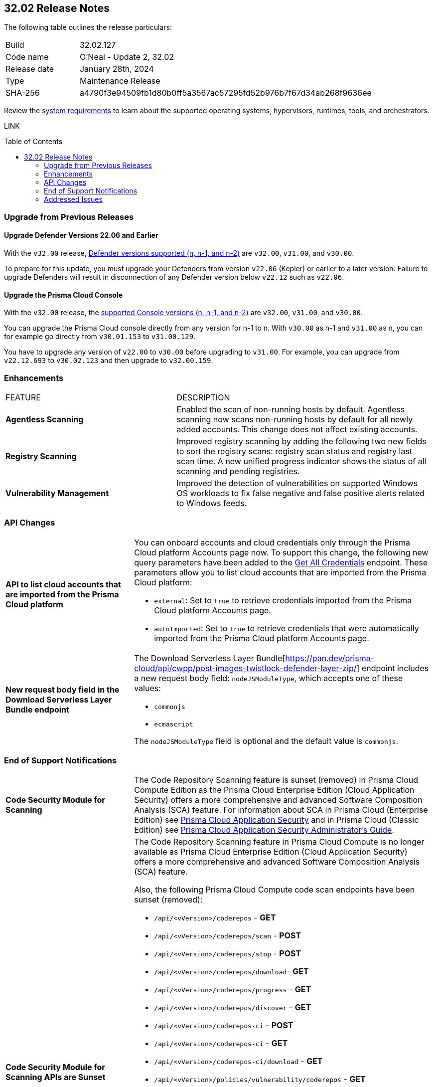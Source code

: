 :toc: macro
== 32.02 Release Notes

The following table outlines the release particulars:

[cols="1,4"]
|===
|Build
|32.02.127
|Code name
|O'Neal - Update 2, 32.02

|Release date
|January 28th, 2024

|Type
|Maintenance Release

|SHA-256
|a4790f3e94509fb1d80b0ff5a3567ac57295fd52b976b7f67d34ab268f9636ee

|===

Review the https://docs.paloaltonetworks.com/prisma/prisma-cloud/32/prisma-cloud-compute-edition-admin/install/system_requirements[system requirements] to learn about the supported operating systems, hypervisors, runtimes, tools, and orchestrators.

// You can download the release image from the Palo Alto Networks Customer Support Portal, or use a program or script (such as curl, wget) to download the release image directly from our CDN:

LINK

toc::[]

[#upgrade]
=== Upgrade from Previous Releases

[#upgrade-defender]
==== Upgrade Defender Versions 22.06 and Earlier

With the `v32.00` release, https://docs.paloaltonetworks.com/prisma/prisma-cloud/32/prisma-cloud-compute-edition-admin/welcome/support_lifecycle[Defender versions supported (n, n-1, and n-2)] are `v32.00`, `v31.00`, and `v30.00`.

To prepare for this update, you must upgrade your Defenders from version `v22.06` (Kepler) or earlier to a later version.
Failure to upgrade Defenders will result in disconnection of any Defender version below `v22.12` such as `v22.06`.

[#upgrade-console]
==== Upgrade the Prisma Cloud Console

With the `v32.00` release, the https://docs.paloaltonetworks.com/prisma/prisma-cloud/32/prisma-cloud-compute-edition-admin/welcome/support_lifecycle[supported Console versions (n, n-1, and n-2)] are `v32.00`, `v31.00`, and `v30.00`.

You can upgrade the Prisma Cloud console directly from any version for n-1 to n.
With `v30.00` as n-1 and `v31.00` as n, you can for example go directly from `v30.01.153` to `v31.00.129`.

You have to upgrade any version of `v22.00` to `v30.00` before upgrading to `v31.00`.
For example, you can upgrade from `v22.12.693` to `v30.02.123` and then upgrade to `v32.00.159`.

// [#cve-coverage-update]
// === CVE Coverage Update

// [#api-changes]
// === API Changes and New APIs


[#enhancements]
=== Enhancements
[cols="40%a,60%a"]
|===

|FEATURE
|DESCRIPTION

//CWP-52181
|*Agentless Scanning*
|Enabled the scan of non-running hosts by default.
Agentless scanning now scans non-running hosts by default for all newly added accounts.
This change does not affect existing accounts.

//CWP-49984
|*Registry Scanning*
|Improved registry scanning by adding the following  two  new fields to sort the registry scans:  registry scan  status and registry last scan time.
A new unified progress indicator shows the status of all scanning  and pending registries.

//CWP-47706
|*Vulnerability Management*
|Improved the detection of vulnerabilities on supported Windows OS workloads to fix false negative and false positive alerts related to Windows feeds.

// //CWP-55308
// |*Cloud Account Management*
// |Introduced the *Account Import Status* filter on the *Cloud Accounts* page in *Runtime Security*.
// This feature includes three statuses:

// * *Local accounts:* cloud accounts created in Runtime Security only (and not in the Prisma Cloud console)
// * *Manually imported accounts:* cloud accounts that were manually imported from Prisma Cloud console to Runtime Security in the past prior to the Lagrange release (end of 2022)
// * *Auto-imported accounts:* cloud accounts that originated from Prisma Cloud console and seamlessly imported into Runtime Security.

|===

// [#new-features-core]
// === New Features in Core


//[#new-features-host-security]
//=== New Features in Host Security

//[#new-features-serverless]
//=== New Features in Serverless

//[#new-features-waas]
//=== New Features in WAAS

[#api-changes]
=== API Changes
[cols="30%a,70%a"]
|===

//CWP-55309
| *API to list cloud accounts that are imported from the Prisma Cloud platform*
|You can onboard accounts and cloud credentials only through the Prisma Cloud platform Accounts page now. To support this change, the following new query parameters have been added to the https://pan.dev/prisma-cloud/api/cwpp/get-credentials/[Get All Credentials] endpoint. These parameters allow you to list cloud accounts that are imported from the Prisma Cloud platform:

* `external`: Set to `true` to retrieve credentials imported from the Prisma Cloud platform Accounts page.
* `autoImported`: Set to `true` to retrieve credentials that were automatically imported from the Prisma Cloud platform Accounts page.


//CWP-52775
|*New request body field in the Download Serverless Layer Bundle endpoint*
|The Download Serverless Layer Bundle[https://pan.dev/prisma-cloud/api/cwpp/post-images-twistlock-defender-layer-zip/] endpoint includes a new request body field: `nodeJSModuleType`, which accepts one of these values:

* `commonjs` 
* `ecmascript` 

The `nodeJSModuleType` field is optional and the default value is `commonjs`.

|===


// [#breaking-api-changes]
// === Breaking Changes in API
// [cols="30%a,70%a"]
// |===


[#end-support]
=== End of Support Notifications
[cols="30%a,70%a"]
|===

//CWP-36043 / CWP-50985
|*Code Security Module for Scanning*
|The Code Repository Scanning feature is sunset (removed) in Prisma Cloud Compute Edition as the Prisma Cloud Enterprise Edition (Cloud Application Security) offers a more comprehensive and advanced Software Composition Analysis (SCA) feature. For information about SCA in Prisma Cloud (Enterprise Edition) see https://docs.prismacloud.io/en/enterprise-edition/content-collections/application-security/application-security[Prisma Cloud Application Security] and in Prisma Cloud (Classic  Edition) see https://docs.prismacloud.io/en/classic/appsec-admin-guide[Prisma Cloud Application Security Administrator's Guide].

//CWP-36043 / CWP-53875
|*Code Security Module for Scanning APIs are Sunset*
|The Code Repository Scanning feature in Prisma Cloud Compute is no longer available as Prisma Cloud Enterprise Edition (Cloud Application Security) offers a more comprehensive and advanced Software Composition Analysis (SCA) feature.

Also, the following Prisma Cloud Compute code scan endpoints have been sunset (removed):

* `/api/<vVersion>/coderepos` - *GET* 
* `/api/<vVersion>/coderepos/scan` - *POST*
* `/api/<vVersion>/coderepos/stop` - *POST*
* `/api/<vVersion>/coderepos/download`- *GET*
* `/api/<vVersion>/coderepos/progress` - *GET*
* `/api/<vVersion>/coderepos/discover` - *GET*
* `/api/<vVersion>/coderepos-ci` - *POST*
* `/api/<vVersion>/coderepos-ci` - *GET*
* `/api/<vVersion>/coderepos-ci/download` - *GET*
* `/api/<vVersion>/policies/vulnerability/coderepos` - *GET*
* `/api/<vVersion>/policies/vulnerability/coderepos/impacted` - *GET*
* `/api/<vVersion>/policies/vulnerability/ci/coderepos` - *GET*
* `/api/<vVersion>/policies/compliance/coderepos` - *GET*
* `/api/<vVersion>/policies/compliance/coderepos/impacted` - *GET*
* `/api/<vVersion>/policies/compliance/ci/coderepos`- *GET*
* `/api/<vVersion>/policies/vulnerability/coderepos` - *PUT*
* `/api/<vVersion>/policies/vulnerability/ci/coderepos` - *PUT*
* `/api/<vVersion>/policies/compliance/coderepos` - *PUT*
* `/api/<vVersion>/policies/compliance/ci/coderepos`- *PUT*
* `/api/<vVersion>/settings/coderepos` - *PUT*
* `/api/<vVersion>/settings/coderepos` - *GET*
* `/api/<vVersion>/coderepos/webhook/{" + id + "}"` - *POST*

|===

[#addressed-issues]
=== Addressed Issues

[cols="40%a,60%a"]
|===

|*FIXED VERSION*
|*DESCRIPTION*
//CWP-46155
|tt:[Fixed in 32.02]
|Agentless scanning now supports scanning of Podman container images deployed to hosts with the default storage driver.

//CWP-46167
|tt:[Fixed in 32.02]
|Fixed an issue where scanning scripts that contain binary data caused memory consumption issues.

//CWP-47706 - Waiting on inputs
// |tt:[Fixed in 32.02]
// |

//CWP-47945
|tt:[Fixed in 32.02]
|Improved the detection of vulnerabilities on supported Windows OS workloads to fix false negative and false positive alerts related to Windows feeds.

//CWP-48097
|tt:[Fixed in 32.02]
|Fixed an issue causing some TAS blobstore controllers not to be listed.

//CWP-48530
|tt:[Fixed in 32.02]
|Fixed an issue found during configuration of the Tanzu blobstore scanner. The configuration didn't filter the scanners from the selected cloud controller correctly. Now, when you provide a cloud controller in the Tanzu blobstore scan configuration, only the  suitable scanners are available in the scanner dropdown.

//CWP-54804
|tt:[Fixed in 32.02]
|Added support for installing serverless defender on AWS with NodeJS runtime, using layer based deployment type and ES modules type.

//CWP-52027
|tt:[Fixed in 32.02]
|Fixed an issue where users could not see credentials stored in the Runtime Security credential store, when creating a new System Admin role while specifying cloud accounts only onboarded under Runtime Security.

|===

//[#backward-compatibility]
//=== Backward Compatibility for New Features

//[#change-in-behavior]
//=== Change in Behavior

//==== Breaking fixes compare with SaaS RN
